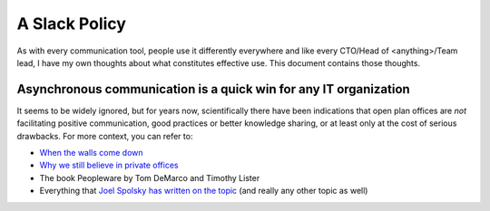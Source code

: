 A Slack Policy
==============

As with every communication tool, people use it differently everywhere and like
every CTO/Head of <anything>/Team lead, I have my own thoughts about what
constitutes effective use. This document contains those thoughts.


Asynchronous communication is a quick win for any IT organization
-----------------------------------------------------------------
It seems to be widely ignored, but for years now, scientifically there have
been indications that open plan offices are *not* facilitating positive 
communication, good practices or better knowledge sharing, or at least only at
the cost of serious drawbacks. For more context, you can refer to:

* `When the walls come down`_ 
* `Why we still believe in private offices <Private Offices Redux_>`_
* The book Peopleware by Tom DeMarco and Timothy Lister
* Everything that `Joel Spolsky`_ 
  `has written on the topic <Private Offices Redux_>`_ (and really any other
  topic as well)
    
    
.. _Joel Spolsky:
.. _joelonsoftware: https://www.joelonsoftware.com/
.. _Private Offices Redux: https://www.joelonsoftware.com/2006/07/30/private-offices-redux/
.. _When the walls come down: http://www.oxfordeconomics.com/when-the-walls-come-down
